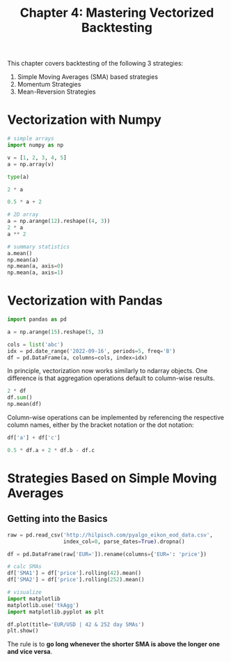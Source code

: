#+TITLE: Chapter 4: Mastering Vectorized Backtesting

This chapter covers backtesting of the following 3 strategies:

1. Simple Moving Averages (SMA) based strategies
2. Momentum Strategies
3. Mean-Reversion Strategies

* Vectorization with Numpy

#+begin_src python
# simple arrays
import numpy as np

v = [1, 2, 3, 4, 5]
a = np.array(v)

type(a)

2 * a

0.5 * a + 2

# 2D array
a = np.arange(12).reshape((4, 3))
2 * a
a ** 2

# summary statistics
a.mean()
np.mean(a)
np.mean(a, axis=0)
np.mean(a, axis=1)
#+end_src

* Vectorization with Pandas

#+begin_src python
import pandas as pd

a = np.arange(15).reshape(5, 3)

cols = list('abc')
idx = pd.date_range('2022-09-16', periods=5, freq='B')
df = pd.DataFrame(a, columns=cols, index=idx)
#+end_src

In principle, vectorization now works similarly to ndarray
objects. One difference is that aggregation operations default to
column-wise results.

#+begin_src python
2 * df
df.sum()
np.mean(df)
#+end_src

Column-wise operations can be implemented by referencing the
respective column names, either by the bracket notation or the dot
notation:

#+begin_src python
df['a'] + df['c']

0.5 * df.a + 2 * df.b - df.c
#+end_src

* Strategies Based on Simple Moving Averages

** Getting into the Basics

#+begin_src python
raw = pd.read_csv('http://hilpisch.com/pyalgo_eikon_eod_data.csv',
                  index_col=0, parse_dates=True).dropna()

df = pd.DataFrame(raw['EUR=']).rename(columns={'EUR=': 'price'})

# calc SMAs
df['SMA1'] = df['price'].rolling(42).mean()
df['SMA2'] = df['price'].rolling(252).mean()

# visualize
import matplotlib
matplotlib.use('tkAgg')
import matplotlib.pyplot as plt

df.plot(title='EUR/USD | 42 & 252 day SMAs')
plt.show()
#+end_src

The rule is to *go long whenever the shorter SMA is above the longer
one and vice versa*.
